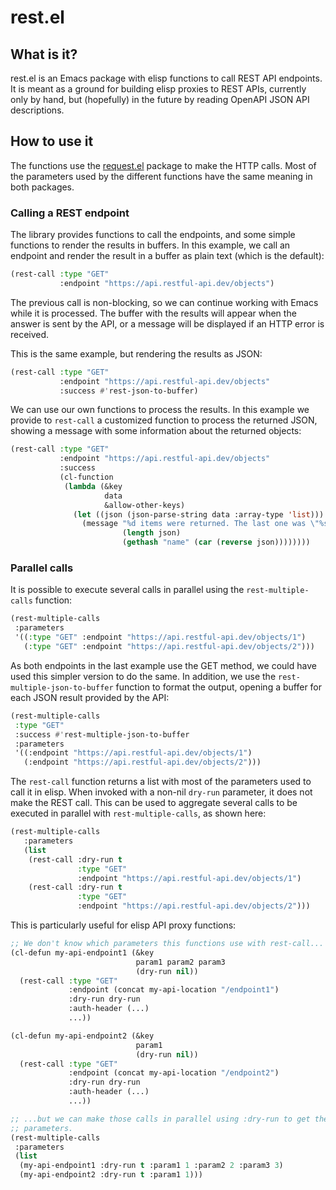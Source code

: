 * rest.el

** What is it?

rest.el is an Emacs package with elisp functions to call REST API endpoints.
It is meant as a ground for building elisp proxies to REST APIs, currently only
by hand, but (hopefully) in the future by reading OpenAPI JSON API
descriptions.

** How to use it

The functions use the [[https://melpa.org/#/request][request.el]] package to make the HTTP calls.  Most of the
parameters used by the different functions have the same meaning in both
packages.

*** Calling a REST endpoint

The library provides functions to call the endpoints, and some simple functions
to render the results in buffers.  In this example, we call an endpoint and
render the result in a buffer as plain text (which is the default):

#+NAME: Simple REST endpoint call, showing results as RAW text.
#+BEGIN_SRC emacs-lisp :results output none
  (rest-call :type "GET"
             :endpoint "https://api.restful-api.dev/objects")
#+END_SRC

The previous call is non-blocking, so we can continue working with Emacs while
it is processed.  The buffer with the results will appear when the answer is
sent by the API, or a message will be displayed if an HTTP error is received.

This is the same example, but rendering the results as JSON:

#+NAME: Simple REST endpoint call, showing JSON results.
#+BEGIN_SRC emacs-lisp :results output none
  (rest-call :type "GET"
             :endpoint "https://api.restful-api.dev/objects"
             :success #'rest-json-to-buffer)
#+END_SRC

We can use our own functions to process the results.  In this example we
provide to ~rest-call~ a customized function to process the returned JSON,
showing a message with some information about the returned objects:

#+NAME: Process the JSON returned from the API.
#+BEGIN_SRC emacs-lisp :results output none
  (rest-call :type "GET"
             :endpoint "https://api.restful-api.dev/objects"
             :success
             (cl-function
              (lambda (&key
                       data
                       &allow-other-keys)
                (let ((json (json-parse-string data :array-type 'list)))
                  (message "%d items were returned. The last one was \"%s\"."
                           (length json)
                           (gethash "name" (car (reverse json))))))))
#+END_SRC

*** Parallel calls

It is possible to execute several calls in parallel using the
~rest-multiple-calls~ function:

#+NAME: Parallel endpoint calls.
#+BEGIN_SRC emacs-lisp :results output none
  (rest-multiple-calls
   :parameters
   '((:type "GET" :endpoint "https://api.restful-api.dev/objects/1")
     (:type "GET" :endpoint "https://api.restful-api.dev/objects/2")))
#+END_SRC

As both endpoints in the last example use the GET method, we could have used
this simpler version to do the same.  In addition, we use the
~rest-multiple-json-to-buffer~ function to format the output, opening a buffer
for each JSON result provided by the API:

#+NAME: Parallel calls sharing the same GET method and format results as JSON.
#+BEGIN_SRC emacs-lisp :results output none
  (rest-multiple-calls
   :type "GET"
   :success #'rest-multiple-json-to-buffer
   :parameters
   '((:endpoint "https://api.restful-api.dev/objects/1")
     (:endpoint "https://api.restful-api.dev/objects/2")))
#+END_SRC

The ~rest-call~ function returns a list with most of the parameters used to
call it in elisp.  When invoked with a non-nil ~dry-run~ parameter, it does not
make the REST call.  This can be used to aggregate several calls to be executed
in parallel with ~rest-multiple-calls~, as shown here:

#+NAME: Parallel endpoint calls with parameters used for single calls.
#+BEGIN_SRC emacs-lisp :results output none
  (rest-multiple-calls
     :parameters
     (list
      (rest-call :dry-run t
                 :type "GET"
                 :endpoint "https://api.restful-api.dev/objects/1")
      (rest-call :dry-run t
                 :type "GET"
                 :endpoint "https://api.restful-api.dev/objects/2")))
#+END_SRC

This is particularly useful for elisp API proxy functions:

#+NAME: Make parallel calls of funcions using rest-api.
#+BEGIN_SRC emacs-lisp :results output none
  ;; We don't know which parameters this functions use with rest-call...
  (cl-defun my-api-endpoint1 (&key
                              param1 param2 param3
                              (dry-run nil))
    (rest-call :type "GET"
               :endpoint (concat my-api-location "/endpoint1")
               :dry-run dry-run
               :auth-header (...)
               ...))

  (cl-defun my-api-endpoint2 (&key
                              param1
                              (dry-run nil))
    (rest-call :type "GET"
               :endpoint (concat my-api-location "/endpoint2")
               :dry-run dry-run
               :auth-header (...)
               ...))

  ;; ...but we can make those calls in parallel using :dry-run to get the
  ;; parameters.
  (rest-multiple-calls
   :parameters
   (list
    (my-api-endpoint1 :dry-run t :param1 1 :param2 2 :param3 3)
    (my-api-endpoint2 :dry-run t :param1 1)))
#+END_SRC
